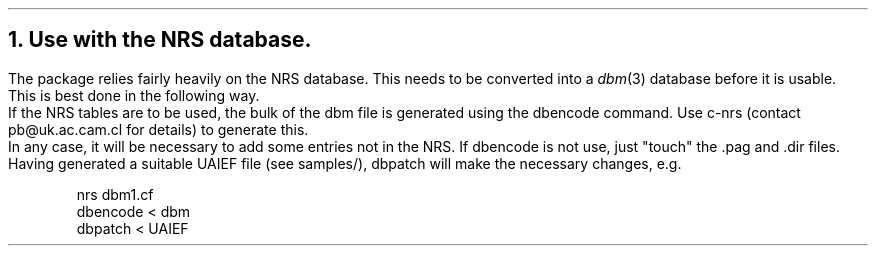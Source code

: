 .\" $Header: /Nfs/heaton/glob/src/usr.lib/niftp/src/doc/nrs.ms,v 5.5 90/08/01 13:32:42 pb Exp $
.\"
.\" $Log:	nrs.ms,v $
.\" Revision 5.5  90/08/01  13:32:42  pb
.\" Distribution of Aug90RealPP+sequent: Full PP release and support for Sequent X.25 board
.\" 
\" Revision 5.2  89/01/13  14:39:17  pb
\" Distribution of Jan89SuckMail: Support Sucking of mail
\" 
\" Revision 1.1  88/04/05  08:32:36  jpo
\" Initial revision
\" 
.\"
.NH
Use with the NRS database.
.LP
The \*(uN package relies fairly heavily on the NRS database. This
needs to be converted into a 
.I dbm (3)
database before it is usable. This is best done in the following way.
.br
If the NRS tables are to be used, the bulk of the dbm file is generated
using the dbencode command.
Use c-nrs (contact pb@uk.ac.cam.cl for details) to generate this.
.br
In any case, it will be necessary to add some entries not in the NRS.
If dbencode is not use, just "touch" the .pag and .dir files.
Having generated a suitable UAIEF file (see samples/), dbpatch will make
the necessary changes, e.g.
.DS
nrs dbm1.cf
dbencode < dbm
dbpatch < UAIEF
.DE
